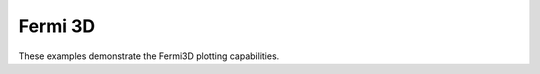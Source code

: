 

.. _sphx_glr_examples_02-fermi3d:

Fermi 3D
-------------

These examples demonstrate the Fermi3D plotting capabilities.


.. raw:: html

    <div class="sphx-glr-thumbnails">


.. raw:: html

    </div>

